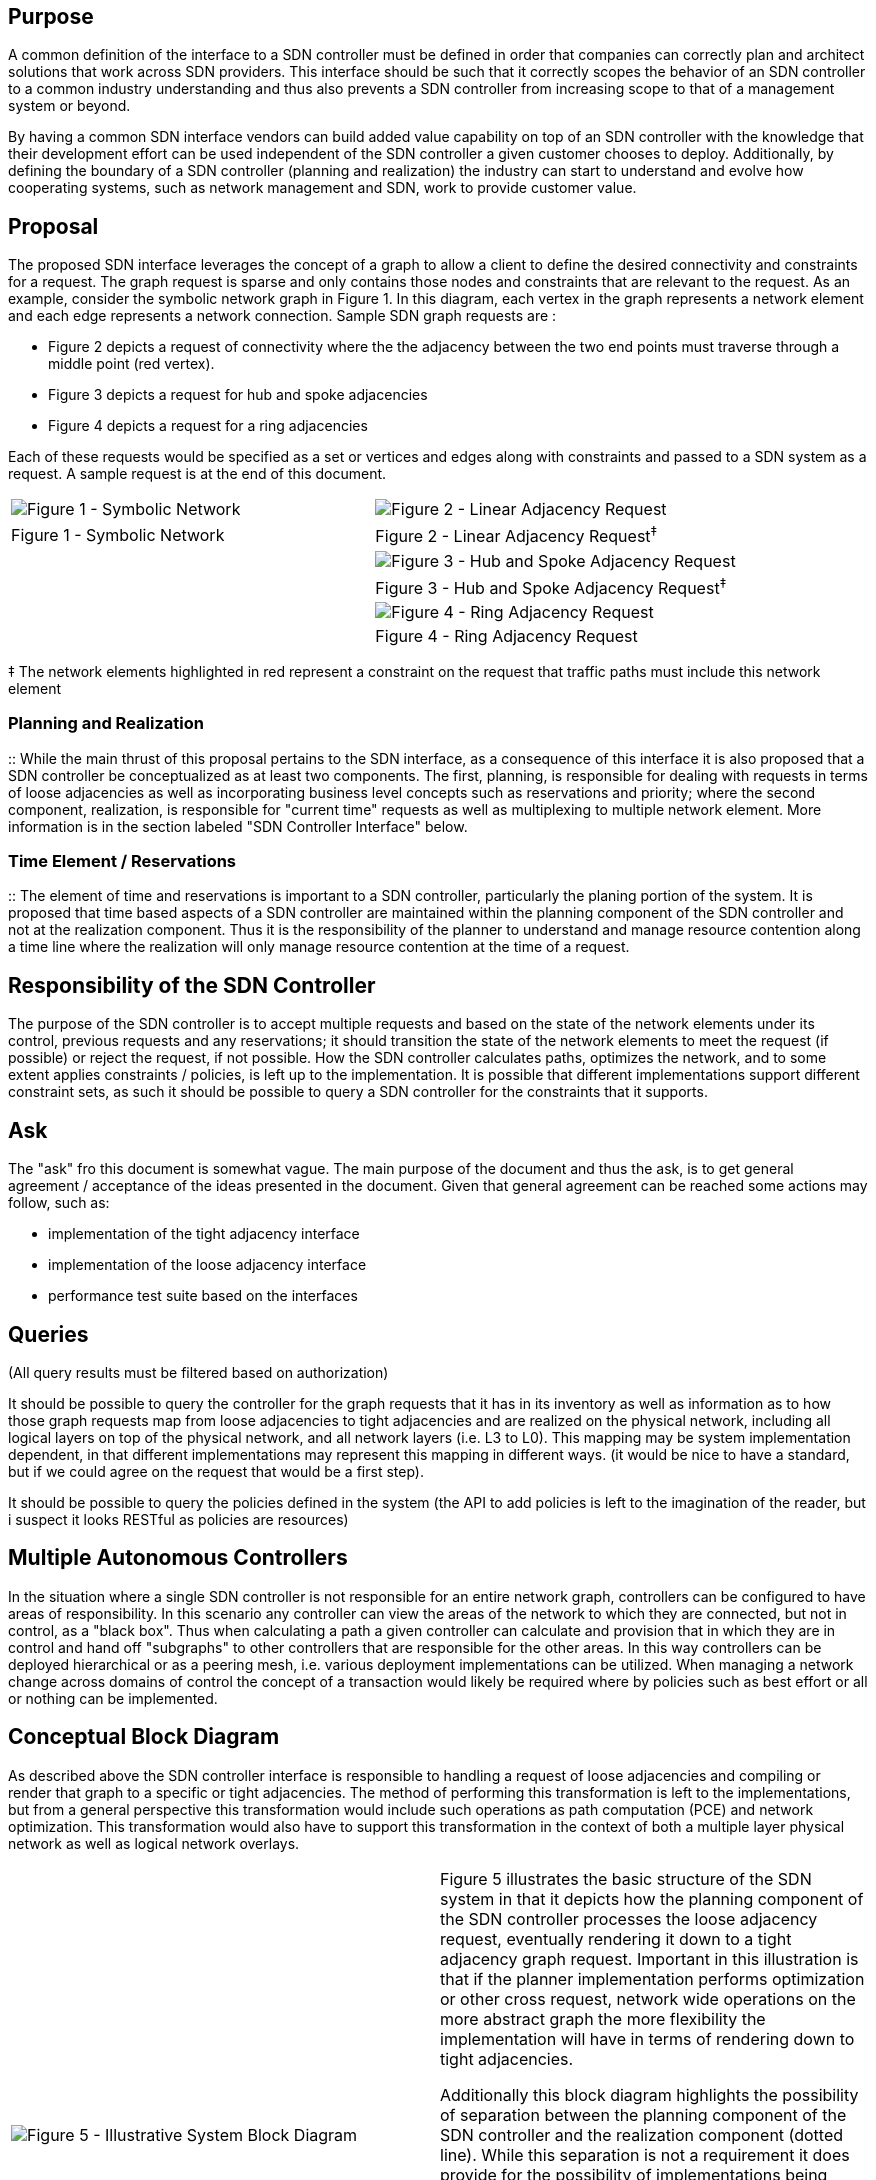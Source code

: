 [[purpose]]
== Purpose

A common definition of the interface to a SDN controller must be defined
in order that companies can correctly plan and architect solutions that
work across SDN providers. This interface should be such that it
correctly scopes the behavior of an SDN controller to a common industry
understanding and thus also prevents a SDN controller from increasing
scope to that of a management system or beyond.

By having a common SDN interface vendors can build added value
capability on top of an SDN controller with the knowledge that their
development effort can be used independent of the SDN controller a given
customer chooses to deploy. Additionally, by defining the boundary of a
SDN controller (planning and realization) the industry can start to
understand and evolve how cooperating systems, such as network
management and SDN, work to provide customer value.

[[proposal]]
== Proposal

The proposed SDN interface leverages the concept of a graph to allow a
client to define the desired connectivity and constraints for a request.
The graph request is sparse and only contains those nodes and
constraints that are relevant to the request. As an example, consider
the symbolic network graph in Figure 1. In this diagram, each vertex in
the graph represents a network element and each edge represents a
network connection. Sample SDN graph requests are :

* Figure 2 depicts a request of connectivity where the the adjacency
between the two end points must traverse through a middle point (red
vertex).
* Figure 3 depicts a request for hub and spoke adjacencies
* Figure 4 depicts a request for a ring adjacencies

Each of these requests would be specified as a set or vertices and edges
along with constraints and passed to a SDN system as a request. A sample
request is at the end of this document.

[cols=",",]
|=======================================================================
|image:Network.png[Figure 1 - Symbolic
Network,title="fig:Figure 1 - Symbolic Network"]
|image:Linear.png[Figure 2 - Linear Adjacency
Request,title="fig:Figure 2 - Linear Adjacency Request"]

|Figure 1 - Symbolic Network |Figure 2 - Linear Adjacency Request^‡^

| |image:Hubspoke.png[Figure 3 - Hub and Spoke Adjacency
Request,title="fig:Figure 3 - Hub and Spoke Adjacency Request"]

| |Figure 3 - Hub and Spoke Adjacency Request^‡^

| |image:Ring.png[Figure 4 - Ring Adjacency
Request,title="fig:Figure 4 - Ring Adjacency Request"]

| |Figure 4 - Ring Adjacency Request
|=======================================================================

‡ The network elements highlighted in red represent a constraint on the
request that traffic paths must include this network element

[[planning-and-realization]]
=== Planning and Realization

::
  While the main thrust of this proposal pertains to the SDN interface,
  as a consequence of this interface it is also proposed that a SDN
  controller be conceptualized as at least two components. The first,
  planning, is responsible for dealing with requests in terms of loose
  adjacencies as well as incorporating business level concepts such as
  reservations and priority; where the second component, realization, is
  responsible for "current time" requests as well as multiplexing to
  multiple network element. More information is in the section labeled
  "SDN Controller Interface" below.

[[time-element-reservations]]
=== Time Element / Reservations

::
  The element of time and reservations is important to a SDN controller,
  particularly the planing portion of the system. It is proposed that
  time based aspects of a SDN controller are maintained within the
  planning component of the SDN controller and not at the realization
  component. Thus it is the responsibility of the planner to understand
  and manage resource contention along a time line where the realization
  will only manage resource contention at the time of a request.

[[responsibility-of-the-sdn-controller]]
== Responsibility of the SDN Controller

The purpose of the SDN controller is to accept multiple requests and
based on the state of the network elements under its control, previous
requests and any reservations; it should transition the state of the
network elements to meet the request (if possible) or reject the
request, if not possible. How the SDN controller calculates paths,
optimizes the network, and to some extent applies constraints /
policies, is left up to the implementation. It is possible that
different implementations support different constraint sets, as such it
should be possible to query a SDN controller for the constraints that it
supports.

[[ask]]
== Ask

The "ask" fro this document is somewhat vague. The main purpose of the
document and thus the ask, is to get general agreement / acceptance of
the ideas presented in the document. Given that general agreement can be
reached some actions may follow, such as:

* implementation of the tight adjacency interface
* implementation of the loose adjacency interface
* performance test suite based on the interfaces

[[queries]]
== Queries

(All query results must be filtered based on authorization)

It should be possible to query the controller for the graph requests
that it has in its inventory as well as information as to how those
graph requests map from loose adjacencies to tight adjacencies and are
realized on the physical network, including all logical layers on top of
the physical network, and all network layers (i.e. L3 to L0). This
mapping may be system implementation dependent, in that different
implementations may represent this mapping in different ways. (it would
be nice to have a standard, but if we could agree on the request that
would be a first step).

It should be possible to query the policies defined in the system (the
API to add policies is left to the imagination of the reader, but i
suspect it looks RESTful as policies are resources)

[[multiple-autonomous-controllers]]
== Multiple Autonomous Controllers

In the situation where a single SDN controller is not responsible for an
entire network graph, controllers can be configured to have areas of
responsibility. In this scenario any controller can view the areas of
the network to which they are connected, but not in control, as a "black
box". Thus when calculating a path a given controller can calculate and
provision that in which they are in control and hand off "subgraphs" to
other controllers that are responsible for the other areas. In this way
controllers can be deployed hierarchical or as a peering mesh, i.e.
various deployment implementations can be utilized. When managing a
network change across domains of control the concept of a transaction
would likely be required where by policies such as best effort or all or
nothing can be implemented.

[[conceptual-block-diagram]]
== Conceptual Block Diagram

As described above the SDN controller interface is responsible to
handling a request of loose adjacencies and compiling or render that
graph to a specific or tight adjacencies. The method of performing this
transformation is left to the implementations, but from a general
perspective this transformation would include such operations as path
computation (PCE) and network optimization. This transformation would
also have to support this transformation in the context of both a
multiple layer physical network as well as logical network overlays.

[cols=",",]
|=======================================================================
|image:Block.png[Figure 5 - Illustrative System Block
Diagram,title="fig:Figure 5 - Illustrative System Block Diagram"] a|
Figure 5 illustrates the basic structure of the SDN system in that it
depicts how the planning component of the SDN controller processes the
loose adjacency request, eventually rendering it down to a tight
adjacency graph request. Important in this illustration is that if the
planner implementation performs optimization or other cross request,
network wide operations on the more abstract graph the more flexibility
the implementation will have in terms of rendering down to tight
adjacencies.

Additionally this block diagram highlights the possibility of separation
between the planning component of the SDN controller and the realization
component (dotted line). While this separation is not a requirement it
does provide for the possibility of implementations being compliant with
the either the loose adjacency interface or the tight adjacency
interface as well as the possibility of planning components to leverage
different implementations of the tight adjacency interface.

_Note: This diagram and explanation is only illustrative and not meant
to imply implementation or architectural decisions. The point of this
document is to work towards agreement on the broad idea of a planning
and realization component of a SDN controller and the interfaces to
those components._

|Figure 5 - Illustrative System Block Diagram |
|=======================================================================

[[sdn-controller-interface]]
== SDN Controller Interface

Up to this point the focus has been on the loose adjacency interface. A
distinction can be made in a SDN controller that there is a planner
component and a realization component. The suggestion by this
distinction is that what has been described as the loose adjacency graph
request is really the interface to the SDN planner and that the SDN
planner's interface can be viewed as the highest level interface to a
SDN controller. The SDN realization interface, by extension, is a lower
level interface and will be defined here as an interface that allows an
external client, such as the SDN planner, to describe well defined,
tight (i.e. not loose) adjacencies and the parameters to those
adjacencies. It is the responsibility of the realization component to
protect from resource contention in current time‡‡ and to multiplex a
single request to multiple network elements under its control.

Figures 6 and 7 (below) attempt to illustrate how a SDN, loose adjacency
request might be transformed into a SDN, tight adjacency request that
would be fulfilled by a SDN realization component. Figure 7 does not
contain the complete detail of the tight adjacency request as this
request would include directives that ensure that forwarding would be
realized based on the higher level request, i.e. in a ring scheme, as
well as it does depict aspects such as layer transformations.

It may be noted that the tight adjacency request that is consumed by a
realizer can be viewed as just a more detailed version of the graph
request that is consumed by the SDN planner, thus a common syntax might
be leveraged to simply communication as well as documentation.

[[resource-contention]]
=== Resource Contention

::
  As mentioned above, it is the responsibility of the SDN realizer to
  manage resource contention of the requests it processes. Contention
  should be managed not only at the SDN realization level, but at the
  planning level as well; still the realization component requires some
  level of contention protection. The contention protection at the
  realization level will be scoped to that of contention across tight
  adjacency graphs, where each of these graphs will be identified by a
  unique ID, thus they can be created, manipulated, and deleted as
  entities. The rule would be that two graphs cannot utilize the same
  resource except where policy permits, such as over subscription or
  path protection with non-complete diversity.

‡‡ What is meant by "resource contention in current time" is that the
component implementing the tight adjacency interface only protects from
resource contention for current requests and does not provide for
resource contention that utilizes time based reservations. Time based
resource contention protection would be managed by the planning
component.

[[path-protection]]
=== Path Protection

Path protection is an important aspect of modern controlled networks.
Protection can be implemented in various way, but it is important from
the perspective of the SDN interface to allow protection to be specified
in the abstract such that the controller has the optimum flexibility to
determine how protection is realized in the network. For this interface
protection will be specified as a constraint on the request where the
constraint can be expressed against the whole request or against
specific edges in the request.

Protection constraint specification must include not only the type of
protection (e.g., 1+1, 1:1) but also characteristics of the protection
such as diversity and fail-over latency.

[[multiple-layers]]
=== Multiple Layers

`TBD`

[[example-mapping-from-loose-to-tight-adjacencies]]
=== Example Mapping from Loose to Tight Adjacencies

[cols=",",]
|=======================================================================
|image:Ring.png[Figure 6 - Loose Ring Adjacency SDN Planner
Request,title="fig:Figure 6 - Loose Ring Adjacency SDN Planner Request"]
|image:Actual.png[Figure 7 - Tight Adjacency SDN Controller
Request,title="fig:Figure 7 - Tight Adjacency SDN Controller Request"]

|Figure 6 - Loose Ring Adjacency SDN Planner Controller Request |Figure
7 - Tight Adjacency SDN Controller Request
|=======================================================================

[[hosts]]
== Hosts

In the proposed interface model hosts are modeled as any other network
element in that they are a box with ports. As such hosts can be included
both in loose adjacency and tight adjacency graph requests.

[[resources]]
== Resources

The following is meant to be an example of the RESTful requests possible
against a system as described above. It is not meant to be the
definitive listing of operations, but is instead meant to characterize
the interactions between a client and and SDN system.

[cols=",,",options="header",]
|=======================================================================
|Operation |Resource |Description
|POST |/requests |The request was accepted and a record of the request
now exists. The POST operation will return a location header that
references the /requests/\{id} from which the request, its status, and
any other runtime information can be queried. Still up for debate is if
the status and runtime information should be available within the
request structure or as a separate resources.

|PUT |/reqeusts/\{id} |TBD - Can a request be modified or is this really
a new request?

|GET |/requests |Returns the list of all requests in the system. This
URL should accept filter and paging capabilities

|GET |/requests/\{id} |Returns a single request

|DELETE |/requests/\{id} |Deletes a single request, if this request has
been processed into the network, this will remove that configuration
from the network

|POST |/policies |The policy was accepted and a record of the request
now exists. This new policy will be applied against all existing
requests in the system and thus can effect the realization of the
requests on the network

|PUT |/policies/\{id} |The policy was updated to the information in the
PUT. This is a replacement operation, not a merge. The updated policy
will be applied against all existing requests in the system and thus can
effect the realization of the requests on the network

|GET |/policies/\{id} |Returns a single policy

|DELETE |/policies/\{id} |Deletes a single policy. The removal of this
policy will be applied against all existing requests in the system and
thus can effect the realization of the request on the network.
|=======================================================================

† Note: requests and policies will be augmented with a value such as
'enabled' that can have a boolean value of 'true' or 'false' such that
requests or policies can be deactivated without removing them from the
system.

[[notes-on-the-request]]
== Notes on the Request

Below is an example of a SDN request. It is essentially a structure that
represents the graph, its constraints, and the policies to be applied.
While this representation is in JSON notation, the the request could be
encoded in other forms such as XML. One important aspect of this
structure, regardless of encoding, is that in several places a value can
be either a single primitive type or it can be structure that is
essentially a preferred value and constraints that define other
acceptable values if the preferred value can not be met. An example of
this is the *bandwidth* constraint. In one edge the value is *3Gpbs* in
another it is a sub-structure with a 'desired' value and an acceptable
*range*.

[[example-sdn-request]]
== Example SDN Request

`` +
`{` +
`    'vertices' : [` +
`        {` +
`            'id' : 'v001',                // Unique ID to reference within the request` +
`            'selector' : 'lorem',         // Used to select a single network element from within the inventory` +
`            'port-selector' : 'ipsum',    // Used to select a single termination point from within the selected network element` +
`            'constraints' : {}            // (optional) Any constraints that might be placed on the PCE with respect to the selected network element` +
`        },` +
`        {` +
`            'id' : 'v002',` +
`            'selector' : 'dolor',` +
`            'port-selector' : 'amet',` +
`        },` +
`        {` +
`            'id' : 'v003',` +
`            'selector' : 'consectetur',` +
`            'port-selector' : 'adipiscing'` +
`        }` +
`    ],` +
`    'edges' : [` +
`        {` +
`            'vertex-a' : 'v001',               // References the vertex of one end point of the edge` +
`            'vertex-z' : 'v002',               // References the vertex of the other end point of the edge` +
`            'constraints' : {                  // (optional) Any constraints that might be placed on the PCE with respect to the edge` +
`                'direction' : 'bi-direction',  // Sample constraint indicating the edge represents bi-directional communication` +
`                'bandwidth' : '3Gbps',         // Sample constraint indicating the desired bandwidth` +
`                'latency'   : '20ms'           // Sample constraint indicating the desired latency` +
`            }` +
`        },` +
`        {` +
`            'vertex-a' : 'v001',` +
`            'vertex-z' : 'v003',` +
`            'constraints' : {` +
`                'direction' : 'unidirectional-a-to-z',` +
`                'bandwidth' : {                             // Sample constraint demonstrating a desired value and an acceptable range` +
`                    'desired' : '10Gbps',                   //   of values` +
`                    'range' : {` +
`                        'minimum' : '5Gpbs',` +
`                        'maximum' : '12Gpbs'` +
`                    }` +
`                }` +
`                'latency' : {                               // Sample constraint demonstrating a desired value and acceptable` +
`                    'desired' : '100ms',                    //   alternative values` +
`                    'choice' : [ '80ms', '50ms' ]` +
`                }` +
`            }` +
`        }` +
`    ],` +
`    'policies' : {  // (optional) Requests may contain optional policies the should be applie` +
`                    //   to a request. The controller will also likely apply other policies` +
`                    //   based on the controller configuration. A given request would only` +
`                    //   be able to adjust the inclusion of such controller policies based` +
`                    //   on the authorization under which the request is being made` +
` ` +
`        'exclude' : [     // List of policies to exclude when processing this request. This list` +
`            'pharetra',   //   should reference predefined policies that may or may not be applied` +
`            'consequat'   //   by default. These would really only be excluded based on authorization` +
`        ],` +
`        'include' : [      ` +
`            'facilisis',    // References predefined policies that should be applied to this request` +
`            'imperdiet',               ` +
`            {                             // Defines an in-line policy to be applied to this request` +
`                'rules' : [               // Policy rules are simply a condition that when matched` +
`                                          //   applies additional constraints to the request` +
`                                          //   NOTE: a target of a rule (edge / vertex) has intensionally been left out,` +
`                                          //     the assumption is that this time of specification is contained in the` +
`                                          //     condition statement, which has not been defined.` +
` ` +
`                    {                              // Rule example that always matches, i.e. no condition` +
`                        'constraints' : {          ` +
`                            'maximus', 'accumsan', ` +
`                            'inceptos', 'himenaeos'` +
`                        }` +
`                    },` +
`                    {` +
`                        'condition' : 'dictum nunc tellus, dictum sagittis',  // Rule example with condition.` +
`                        'constraints' : {` +
`                            'consectetur', 'eros',` +
`                            'eleifend', 'eleifend'` +
`                        }` +
`                    }` +
`                ]` +
`            }` +
`        ]` +
`    }` +
`}`

[[implementation]]
== Implementation

[[opendaylight]]
=== OpenDaylight

::
  It has been discussed that in the OpenDaylight project, this type of
  SDN Interface:ODL[interface might be mapped to the group based policy]
  project such that group based policy could be used to realize the
  intent of a graph request within a controller.

[[onos]]
=== ONOS

`TBD`
